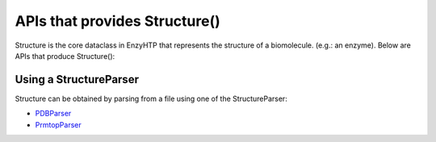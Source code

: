 ==============================================
 APIs that provides Structure()
==============================================

Structure is the core dataclass in EnzyHTP that represents the
structure of a biomolecule. (e.g.: an enzyme). Below are APIs that
produce Structure():

Using a StructureParser
==============================================

Structure can be obtained by parsing from a file using one of the StructureParser:

- `PDBParser <xxx>`_
- `PrmtopParser <xxx>`_

